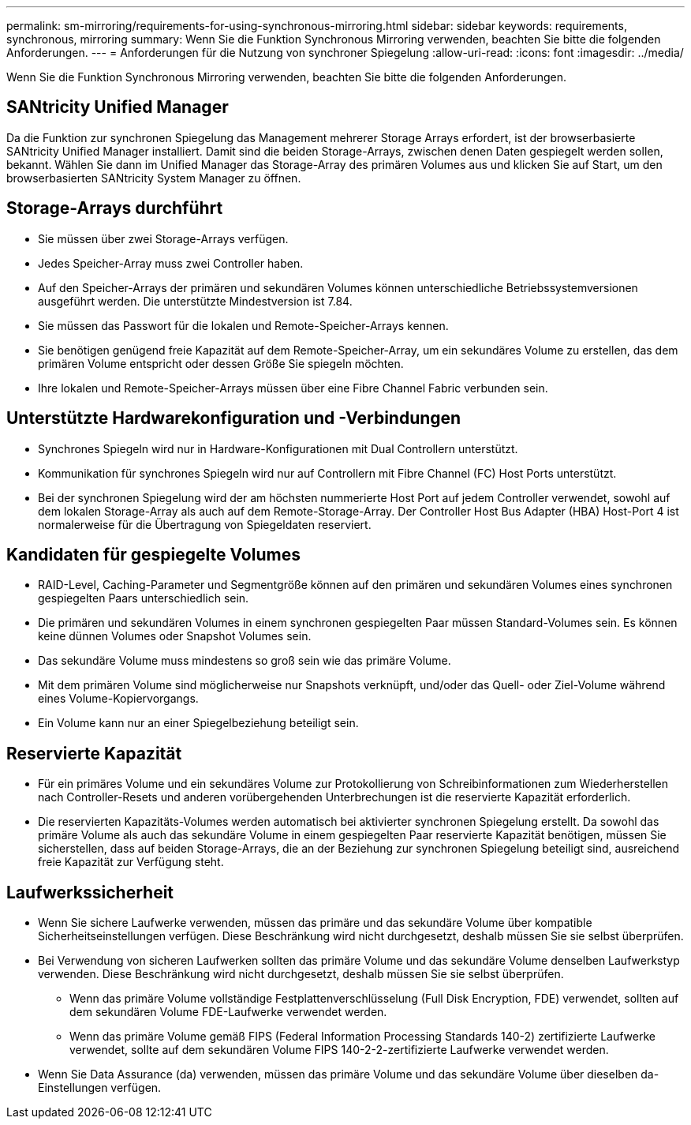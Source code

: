 ---
permalink: sm-mirroring/requirements-for-using-synchronous-mirroring.html 
sidebar: sidebar 
keywords: requirements, synchronous, mirroring 
summary: Wenn Sie die Funktion Synchronous Mirroring verwenden, beachten Sie bitte die folgenden Anforderungen. 
---
= Anforderungen für die Nutzung von synchroner Spiegelung
:allow-uri-read: 
:icons: font
:imagesdir: ../media/


[role="lead"]
Wenn Sie die Funktion Synchronous Mirroring verwenden, beachten Sie bitte die folgenden Anforderungen.



== SANtricity Unified Manager

Da die Funktion zur synchronen Spiegelung das Management mehrerer Storage Arrays erfordert, ist der browserbasierte SANtricity Unified Manager installiert. Damit sind die beiden Storage-Arrays, zwischen denen Daten gespiegelt werden sollen, bekannt. Wählen Sie dann im Unified Manager das Storage-Array des primären Volumes aus und klicken Sie auf Start, um den browserbasierten SANtricity System Manager zu öffnen.



== Storage-Arrays durchführt

* Sie müssen über zwei Storage-Arrays verfügen.
* Jedes Speicher-Array muss zwei Controller haben.
* Auf den Speicher-Arrays der primären und sekundären Volumes können unterschiedliche Betriebssystemversionen ausgeführt werden. Die unterstützte Mindestversion ist 7.84.
* Sie müssen das Passwort für die lokalen und Remote-Speicher-Arrays kennen.
* Sie benötigen genügend freie Kapazität auf dem Remote-Speicher-Array, um ein sekundäres Volume zu erstellen, das dem primären Volume entspricht oder dessen Größe Sie spiegeln möchten.
* Ihre lokalen und Remote-Speicher-Arrays müssen über eine Fibre Channel Fabric verbunden sein.




== Unterstützte Hardwarekonfiguration und -Verbindungen

* Synchrones Spiegeln wird nur in Hardware-Konfigurationen mit Dual Controllern unterstützt.
* Kommunikation für synchrones Spiegeln wird nur auf Controllern mit Fibre Channel (FC) Host Ports unterstützt.
* Bei der synchronen Spiegelung wird der am höchsten nummerierte Host Port auf jedem Controller verwendet, sowohl auf dem lokalen Storage-Array als auch auf dem Remote-Storage-Array. Der Controller Host Bus Adapter (HBA) Host-Port 4 ist normalerweise für die Übertragung von Spiegeldaten reserviert.




== Kandidaten für gespiegelte Volumes

* RAID-Level, Caching-Parameter und Segmentgröße können auf den primären und sekundären Volumes eines synchronen gespiegelten Paars unterschiedlich sein.
* Die primären und sekundären Volumes in einem synchronen gespiegelten Paar müssen Standard-Volumes sein. Es können keine dünnen Volumes oder Snapshot Volumes sein.
* Das sekundäre Volume muss mindestens so groß sein wie das primäre Volume.
* Mit dem primären Volume sind möglicherweise nur Snapshots verknüpft, und/oder das Quell- oder Ziel-Volume während eines Volume-Kopiervorgangs.
* Ein Volume kann nur an einer Spiegelbeziehung beteiligt sein.




== Reservierte Kapazität

* Für ein primäres Volume und ein sekundäres Volume zur Protokollierung von Schreibinformationen zum Wiederherstellen nach Controller-Resets und anderen vorübergehenden Unterbrechungen ist die reservierte Kapazität erforderlich.
* Die reservierten Kapazitäts-Volumes werden automatisch bei aktivierter synchronen Spiegelung erstellt. Da sowohl das primäre Volume als auch das sekundäre Volume in einem gespiegelten Paar reservierte Kapazität benötigen, müssen Sie sicherstellen, dass auf beiden Storage-Arrays, die an der Beziehung zur synchronen Spiegelung beteiligt sind, ausreichend freie Kapazität zur Verfügung steht.




== Laufwerkssicherheit

* Wenn Sie sichere Laufwerke verwenden, müssen das primäre und das sekundäre Volume über kompatible Sicherheitseinstellungen verfügen. Diese Beschränkung wird nicht durchgesetzt, deshalb müssen Sie sie selbst überprüfen.
* Bei Verwendung von sicheren Laufwerken sollten das primäre Volume und das sekundäre Volume denselben Laufwerkstyp verwenden. Diese Beschränkung wird nicht durchgesetzt, deshalb müssen Sie sie selbst überprüfen.
+
** Wenn das primäre Volume vollständige Festplattenverschlüsselung (Full Disk Encryption, FDE) verwendet, sollten auf dem sekundären Volume FDE-Laufwerke verwendet werden.
** Wenn das primäre Volume gemäß FIPS (Federal Information Processing Standards 140-2) zertifizierte Laufwerke verwendet, sollte auf dem sekundären Volume FIPS 140-2-2-zertifizierte Laufwerke verwendet werden.


* Wenn Sie Data Assurance (da) verwenden, müssen das primäre Volume und das sekundäre Volume über dieselben da-Einstellungen verfügen.

